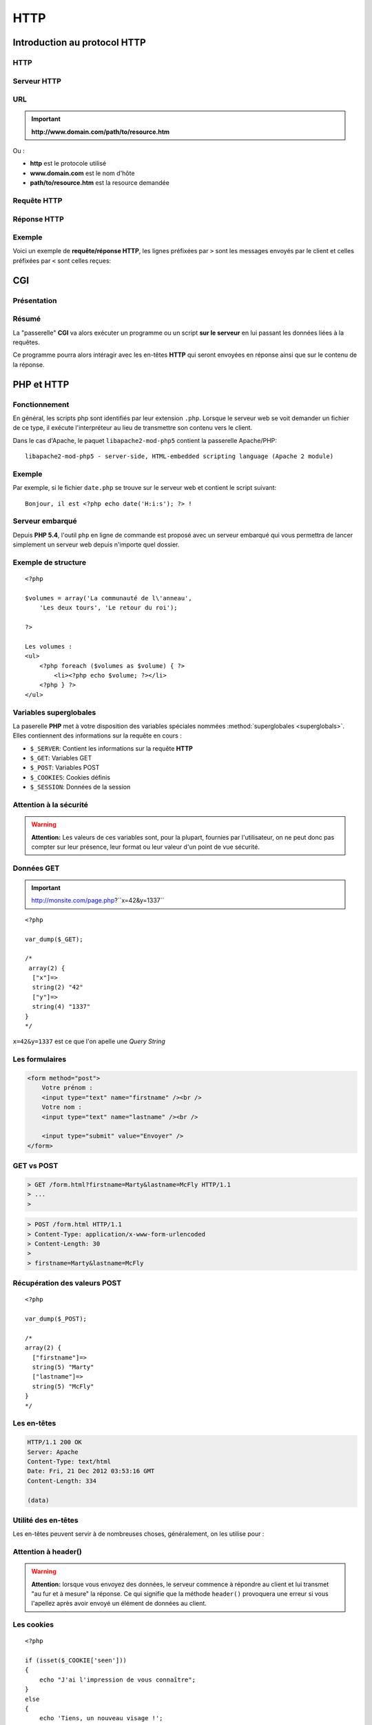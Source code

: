 .. slide:: middleSlide

HTTP
====

.. slide::

Introduction au protocol HTTP
-----------------------------

HTTP
~~~~

.. discover::
    Lorsque vous naviguez sur internet, vous utilisez un **navigateur** qui
    est en fait un **client HTTP (HyperText Transfer Protocol)**. Ce protocole
    permet d'accéder à des resources distantes.

.. discover::
    .. center::
        .. image:: /img/browsers.jpg
            :width: 500
            :class: center

.. slide::

Serveur HTTP
~~~~~~~~~~~~

.. discover::
    De l'autre coté, des serveurs **HTTP** (ou serveurs web) sont à l'écoute
    permanente de requêtes et répondent à leurs clients.
    
    On nommera par exemple **Apache**, **Nginx** ou **Lighttpd**

.. discover::
    .. center::
        .. image:: /img/apache.png
            :width: 250

        .. image:: /img/nginx.gif
            :width: 250

        .. image:: /img/lighttpd.png
            :width: 250

.. slide::

URL
~~~

.. textOnly::
    Une resource peut être désignée par une adresse, que l'on nomme **URL (Unified
    Resource Location)**, ou **URI (Unified Resource Identifier)**. Cette **URL**
    est de la forme :

.. important::
       **http://www.domain.com/path/to/resource.htm**

Ou :

* **http** est le protocole utilisé
* **www.domain.com** est le nom d'hôte
* **path/to/resource.htm** est la resource demandée

.. slide::

Requête HTTP
~~~~~~~~~~~~

.. textOnly::
    Lors de l'accès à une page web, le navigateur effectue plusieurs opérations, il
    résoud le nom d'hôte et ouvre une connexion avec le serveur web. Il utilise pour cela
    le protocole **HTTP** basé sur la couche **TCP/IP** de la machine.

    Il envoie ensuite une **requête HTTP**, qui est constituée d'un ensemble d'en-têtes
    et éventuellement de données pouvant contenir :

.. slideOnly::
    Une **requête HTTP** formée par un navigateur ou client peut contenir :

.. discoverList::
    1. La méthode, le nom de la resource demandée et la version du protocole
    2.  Des en-têtes pouvant contenir :
            * Le nom d'hôte du serveur
            * Les cookies
            * Des informations sur le navigateur 
            * Les langues et formats acceptés
            * Le type et contenu des données (si présentes)
            * etc.
    3. Eventuellement des données (e.x: formulaires, envoi de fichier etc.)

.. slide::

Réponse HTTP
~~~~~~~~~~~~

.. textOnly::
    Le serveur utilise alors les éléments fournis par le client pour tenter de localiser
    la resource demandée et lui répond en lui transférant sous une forme très ressemblante
    des en-têtes et éventuellement des données:
    
.. slideOnly::
    Une **réponse HTTP** formée par un serveur peut contenir :

.. discoverList::
    1. Un code de réponse (200, 404, 403, 302...) et la version du protocole
    2. Des en-têtes pouvant inclure:
            * Des définition de cookies
            * Un type et une taille de contenu
            * Des informations sur le serveur, le type de connexion
            * etc.
    3. Eventuellement des données

.. slide::

Exemple
~~~~~~~

Voici un exemple de **requête/réponse HTTP**, les lignes préfixées par ``>``
sont les messages envoyés par le client et celles préfixées par ``<`` sont celles
reçues:

.. discover::
    .. code-block:: no-highlight

        http://gregwar.com/hello.txt

        > GET /hello.txt HTTP/1.1
        > Host: gregwar.com
        > 
        < HTTP/1.1 200 OK
        < Content-Length: 13
        < Content-Type: text/plain
        < 
        < Hello world!

.. textOnly::
    Ce protocole est très simple et lisible par un humain. Il est très important d'avoir connaissance
    de **HTTP** pour développer une application web. Certain plugins (Firebug, HTTPFox, Tamper data...)
    permettent de visualiser les échanges et/ou de faire des statistiques sur le trafic.

.. discoverList::
    * Protocole **très simple**, lisible par un humain.
    * Important à connaître pour **comprendre ce que l'on développe**.
    * Utilisation de plugins tels que **Firebug** ou **HTTPFox** recommandée.

.. slide::

CGI
---

Présentation
~~~~~~~~~~~~

.. textOnly::
    Le principe du **CGI (Common Gateway Interface)** est d'ajouter une fonctionnalité à un serveur web afin qu'il exécute
    un programme au lieu de simplement transférer une resource statique.

.. slideOnly::
    **CGI: Common Gateway Interface**

.. textOnly::
    De la même manière que vous avez exécuté **PHP** en ligne de commande, le "binding" **CGI**
    permettra d'éxécuter **PHP** au moment ou une resource est demmandée par un client. Ainsi, le code
    que vous aurez écrit sera exécuté et pourra accéder lui même à un ensemble de resource pour rendre
    le contenu de la page dynamique, c'est à dire différent selon l'utilisateur, la base de données etc.

.. center::
    .. image:: img/cgi.gif
        :width: 900

.. slide::

Résumé
~~~~~~

La "passerelle" **CGI** va alors exécuter un programme ou un script **sur le serveur** en
lui passant les données liées à la requêtes.

Ce programme pourra alors intéragir avec les en-têtes **HTTP** qui seront envoyées en réponse
ainsi que sur le contenu de la réponse.

.. discover::
    Dans le cas de **PHP**, l'intérpréteur sera executé sur le script demandé.

.. slide::

PHP et HTTP
-----------

Fonctionnement
~~~~~~~~~~~~~~

En général, les scripts php sont identifiés par leur extension ``.php``. Lorsque
le serveur web se voit demander un fichier de ce type, il exécute l'interpréteur au lieu de
transmettre son contenu vers le client.

Dans le cas d'Apache, le paquet ``libapache2-mod-php5`` contient la passerelle
Apache/PHP::

    libapache2-mod-php5 - server-side, HTML-embedded scripting language (Apache 2 module)


.. slide::

Exemple
~~~~~~~

Par exemple, si le fichier ``date.php`` se trouve sur le serveur web et contient
le script suivant::

    Bonjour, il est <?php echo date('H:i:s'); ?> !

.. discover::
    Lorsque le client demandera la resource ``/date.php``, si le serveur est équipé
    du mod **PHP**, il recevra une réponse du style::

        Bonjour, il est 13:37:42 !

.. discover::
    Toute sortie standard sera automatiquement envoyée en tant que données de la réponse **HTTP**.

.. textOnly::
    .. note::
        Notez ici tout l'interêt de pouvoir ouvrir et fermer les balises ``<?php ?>``, cela vous permet
        alors d'utiliser **PHP** uniquement aux emplacements dynamique de votre page web et de rédiger le reste
        normalement.

.. slide::

Serveur embarqué
~~~~~~~~~~~~~~~~

Depuis **PHP 5.4**, l'outil ``php`` en ligne de commande est proposé avec un serveur embarqué
qui vous permettra de lancer simplement un serveur web depuis n'importe quel dossier.

.. discover::
    .. code-block:: no-highlight
        php -S localhost:8080

.. discover::
    Cette commande lançera un serveur web avec **PHP** depuis le dossier courant sur le
    port 8080. Il suffira donc d'ouvrir un navigateur à l'adresse ``http://localhost:8080``
    pour accéder aux pages.

.. slide::

Exemple de structure
~~~~~~~~~~~~~~~~~~~~

.. textOnly::
    Il est par exemple parfaitement possible d'ouvrir et de fermer des structures de contrôles et de poursuivre
    le document comme ceci:

::

    <?php

    $volumes = array('La communauté de l\'anneau', 
        'Les deux tours', 'Le retour du roi');

    ?>

    Les volumes :
    <ul>
        <?php foreach ($volumes as $volume) { ?>
            <li><?php echo $volume; ?></li>
        <?php } ?>
    </ul>

.. slide::

Variables superglobales
~~~~~~~~~~~~~~~~~~~~~~~

La paserelle **PHP** met à votre disposition des variables spéciales nommées :method:`superglobales <superglobals>`.
Elles contiennent des informations sur la requête en cours :

* ``$_SERVER``: Contient les informations sur la requête **HTTP**
* ``$_GET``: Variables GET
* ``$_POST``: Variables POST
* ``$_COOKIES``: Cookies définis
* ``$_SESSION``: Données de la session

.. slide::

Attention à la sécurité
~~~~~~~~~~~~~~~~~~~~~~~

.. warning::
    **Attention:** Les valeurs de ces variables sont, pour la plupart, fournies par l'utilisateur,
    on ne peut donc pas compter sur leur présence, leur format ou leur valeur d'un point de vue sécurité.

.. slide::

Données GET
~~~~~~~~~~~

.. textOnly::
    Les données "GET" sont des paramètres passées à la page. Il s'agit d'une manière de 
    transmettre une petite quantité d'informations directement dans une **URL**:

.. important::
    http://monsite.com/page.php?``x=42&y=1337``

.. textOnly::
    Depuis le code source **PHP**, ces variables seront accessibles directement dans le
    tableau ``$_GET`` :

::

    <?php

    var_dump($_GET);

    /* 
     array(2) {
      ["x"]=>
      string(2) "42"
      ["y"]=>
      string(4) "1337"
    }
    */

``x=42&y=1337`` est ce que l'on apelle une *Query String*

.. slide::

Les formulaires
~~~~~~~~~~~~~~~

.. textOnly::
    Les formulaires représentent à eux seuls une partie très importante du développement d'un site
    web. De manière générale, ils constituent la plus grosse partie de l'intéraction entre l'utilisateur
    et les données stockées sur le serveur.

.. textOnly::
    Afin de proposer un formulaire à ses utilisateurs, il faut d'abord leur envoyer le formulaire
    lui même, ce dernier peut être représenté facilement en HTML:

.. code-block:: html5

    <form method="post">
        Votre prénom :
        <input type="text" name="firstname" /><br />
        Votre nom : 
        <input type="text" name="lastname" /><br />

        <input type="submit" value="Envoyer" />
    </form>

.. center::

    .. image:: /img/form.jpg
        :width: 900

.. slide::

GET vs POST
~~~~~~~~~~~

.. textOnly::
    L'attribut ``method`` de la balise ``<form>`` peut être définit à
    ``get`` ou à ``post``. Ce choix détermine la manière dont les données du formulaire
    vont être transmise au serveur, dans le cas de ``get``, les paramètres seront passés dans
    l'**URL** comme vu précédemment:

.. code-block:: no-highlight

    > GET /form.html?firstname=Marty&lastname=McFly HTTP/1.1
    > ...
    >

.. textOnly::
    Dans le cas de ``post``, les donnée seront alors transmises dans la partie "données"
    de la requête. Cette méthode est largement préférable pour l'écriture de formulaires:

.. slideOnly::
    --------------------------

.. code-block:: no-highlight

    > POST /form.html HTTP/1.1
    > Content-Type: application/x-www-form-urlencoded
    > Content-Length: 30
    > 
    > firstname=Marty&lastname=McFly

.. textOnly::
    Comme vous le constatez, la méthode **HTTP** utilisée est alors ``POST``

.. slide::

Récupération des valeurs POST
~~~~~~~~~~~~~~~~~~~~~~~~~~~~~

.. textOnly::
    Lors de la récéption d'une requête ``POST``, **PHP** mettra à votre disposition 
    le tableau superglobal ``$_POST`` qui contiendra les associations clé/valeurs postées
    par l'utilisateur:

::

    <?php

    var_dump($_POST); 

    /*
    array(2) {
      ["firstname"]=>
      string(5) "Marty"
      ["lastname"]=>
      string(5) "McFly"
    }
    */

.. slide::

Les en-têtes
~~~~~~~~~~~~

.. textOnly::
    Comme vu précédemment, le serveur **HTTP**, tout comme le client, inclut des en-têtes lors
    de sa réponse. Ces en-têtes peuvent indiquer le type des données contenues, leur longueur, l'encodage,
    l'heure du serveur, des cookies et un très grand nombre d'informations. Elles sont sous cette forme:

.. code-block:: no-highlight

    HTTP/1.1 200 OK
    Server: Apache
    Content-Type: text/html
    Date: Fri, 21 Dec 2012 03:53:16 GMT
    Content-Length: 334

    (data)

.. textOnly::
    En **PHP**, il est possible de les modifier à l'aide de la fonction 
    :method:`header`. Exemple
    typique, lorsque vous désirez transmettre des données qui doivent être comprise par le client comme étant
    d'un autre type que celui définit par défaut (``text/html``), comme par exemple une image:

.. discover::
    .. slideOnly::
            --------------------------

    ::

        <?php

        // Créé une image rouge de 100x100
        $i = imagecreatetruecolor(100, 100);
        imagefill($i, 0, 0, 0xff0000);

        // Précise au navigateur du client que le contenu
        // est une image jpeg, et non pas une page HTML
        // (text/html est le type par défaut)
        header('Content-type: image/jpeg');

        // Envoie l'image au client et libère ses resources
        imagejpeg($i);
        imagedestroy($i);    

.. slide::

Utilité des en-têtes
~~~~~~~~~~~~~~~~~~~~

Les en-têtes peuvent servir à de nombreuses choses, généralement, on les utilise pour :

.. discoverList::
    * Modifier le type du fichier envoyé (``Content-type``)
    * Rediriger le client (``Location``)
    * Faire télécharger le fichier au client (``Content-Disposition``)
    * Contrôler l'expiration (``Expires``)
    * Changer le code de réponse
    * etc.

.. slide::

Attention à header()
~~~~~~~~~~~~~~~~~~~~

.. warning::
    **Attention:** lorsque vous envoyez des données, le serveur commence à répondre au client
    et lui transmet "au fur et à mesure" la réponse. Ce qui signifie que la méthode ``header()``
    provoquera une erreur si vous l'apellez après avoir envoyé un élément de données au client.

.. slide::

Les cookies
~~~~~~~~~~~

.. textOnly::
    Les cookies sont des clé/valeurs stockés par le **client HTTP**. Lors de la réponse d'un serveur,
    un certain nombre de définitions de cookies peuvent avoir lieu à l'aide de l'en-tête ``Set-cookie``.
    Ces valeurs sont fournies plus tard par le client à chaque requête avec l'en-tête ``Cookie``.

    Les cookies peuvent <span class="textOnly">donc</span> être définis grâce à l'en-tête ``Set-cookie``,
    mais **PHP** mets à notre disposition la fonction :method:`setcookie`
    moins brute:

::

    <?php

    if (isset($_COOKIE['seen']))
    {
        echo "J'ai l'impression de vous connaître";
    }
    else
    {
        echo 'Tiens, un nouveau visage !';

        // Definit le cookie seen à 1, qui expire 
        // dans une heure (=3600 secondes)
        setcookie('seen', 1, time()+3600);
    }

.. slide::

Suppression de cookies
~~~~~~~~~~~~~~~~~~~~~~
    
Les cookies peuvent être supprimés de la manière suivante::

    <?php

    // Pour supprimer un cookie, vous devez indiquer
    // une date d'expiration dans le passé et utiliser
    // une chaîne vide ou false en tant que valeur
    setcookie('seen', false, time()-3600);

.. slide::

Attention aux cookies
~~~~~~~~~~~~~~~~~~~~~

.. warning::
    **Attention 1:** comme ``header()``, ``setcookie()`` doit être effectué avant
    tout envoi de données.

.. discover::
    .. warning::
        **Attention 2:** définir une chaîne de caractère vide ou la valeur ``false`` dans votre
        cookie essaiera de le supprimer, si vous souhaitez stocker un booléen, utilisez ``0`` et ``1``.

.. discover::
    .. warning::
        **Attention 3:** **n'ayez pas confiance** en les valeurs que vous obtenez dans le
        tableau ``$_COOKIE``, il peut contenir **tout ce que l'utilisateur souhaite**. En effet, même
        si le serveur les définit, ils sont stockés en clair et modifiable à volonté par le client. 

.. slide::

Les sessions
~~~~~~~~~~~~

.. textOnly::
    Imaginez que vous deviez créer un système d'identification pour sécuriser l'accès à un site web,
    les cookies pourraient être utilisés mais les données ne peuvent pas être stockés "en clair", étant donné
    que l'utilisateur a parfaitement accès à leur contenu.

.. slideOnly::
    **Problème: créer un système d'identification ?**

.. textOnly::
    Pour répondre à ce problème, **PHP** vous propose une surcouche aux cookies nommée sessions. Les
    sessions sont constituées d'un jeton généré aléatoirement (par exemple: ``aa244c586762dce6f29530fd87192d89``).
    Ce jeton permet de "reconnaître" le visiteur. Ainsi, lorsqu'un client fournit son jeton (que l'on nomme
    généralement identifiant de session, ou *sessid*), le serveur consulte une base de données ou
    un fichier dont le nom contient le jeton et y retrouve des informations. Contrairement aux informations
    stockées dans les cookies, celles des sessions ne peuvent pas être modifiées ou même connues du visiteur et
    sont donc sécurisées.

.. slideOnly::
    Principe des sessions:

    * "Jeton" de sécurité: **sessid**
    * Base de donnée ou fichiers coté serveur

    .. discover::
        Ainsi, les données sont sécurisées car elles ne peuvent pas être modifiées arbitrairement par le client

.. slide::

Utilisation des sessions
~~~~~~~~~~~~~~~~~~~~~~~~

L'utilisation de tout ce mécanisme se fait **automatiquement** à l'aide de la fonction **PHP**
:method:`session_start()` et du tableau ``$_SESSION``:

:: 

    <?php

    // Initie le système de sessions de PHP, doit 
    // être fait avant l'envoi de données
    session_start();

    if (isset($_SESSION['count'])) {
        $_SESSION['count']++;
    } else {
        $_SESSION['count'] = 1;
    }

    echo 'Je t\'ai vu ' . $_SESSION['count'] . 
        ' fois';


.. textOnly::
    Ce compteur ne peut pas être faussé par le client, ou plus exactement il ne peut pas être amené à une
    valeur arbitraire. En revanche, le client peut choisir de supprimer son cookie de session, c'est à dire
    jeter son jeton de sécurité, le compteur repartira alors à 0.

.. slide::

TD 2
----

.. important::
    :doc:`tds/td2`
